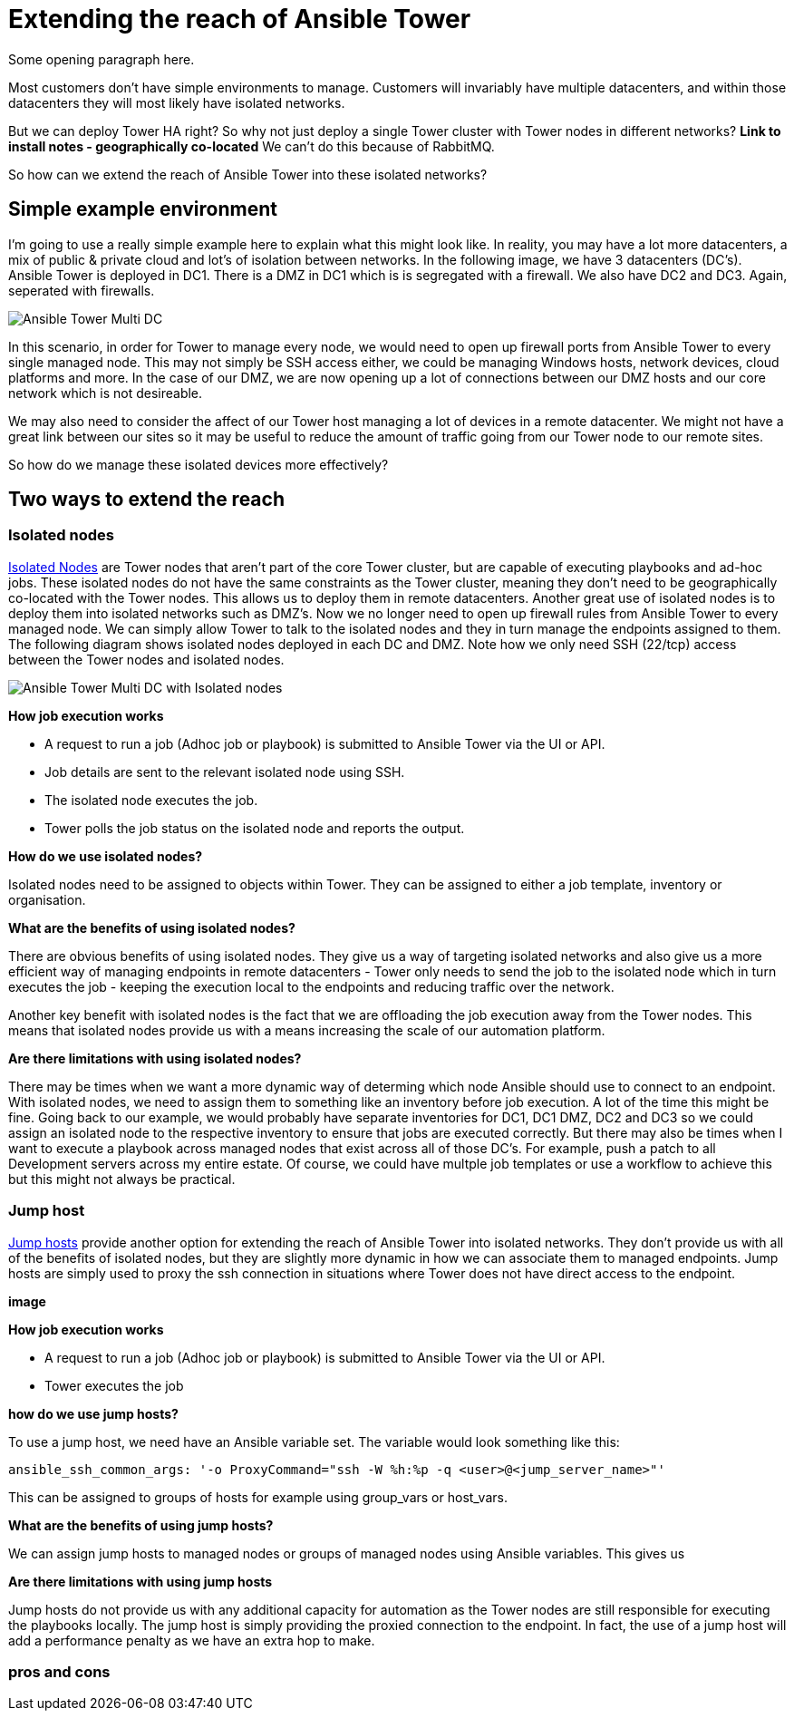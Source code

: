 = Extending the reach of Ansible Tower

Some opening paragraph here.

Most customers don't have simple environments to manage. Customers will invariably have multiple datacenters, and within those datacenters they will most likely have isolated networks. 

But we can deploy Tower HA right? So why not just deploy a single Tower cluster with Tower nodes in different networks? *Link to install notes - geographically co-located* We can't do this because of RabbitMQ.

So how can we extend the reach of Ansible Tower into these isolated networks?

== Simple example environment

I'm going to use a really simple example here to explain what this might look like. In reality, you may have a lot more datacenters, a mix of public & private cloud and lot's of isolation between networks. In the following image, we have 3 datacenters (DC's). Ansible Tower is deployed in DC1. There is a DMZ in DC1 which is is segregated with a firewall. We also have DC2 and DC3. Again, seperated with firewalls.

image::https://cloudautomation.pharriso.co.uk/images/Ansible Tower Multi DC.png[]

In this scenario, in order for Tower to manage every node, we would need to open up firewall ports from Ansible Tower to every single managed node. This may not simply be SSH access either, we could be managing Windows hosts, network devices, cloud platforms and more. In the case of our DMZ, we are now opening up a lot of connections between our DMZ hosts and our core network which is not desireable.

We may also need to consider the affect of our Tower host managing a lot of devices in a remote datacenter. We might not have a great link between our sites so it may be useful to reduce the amount of traffic going from our Tower node to our remote sites.

So how do we manage these isolated devices more effectively?

== Two ways to extend the reach

=== Isolated nodes 

https://docs.ansible.com/ansible-tower/latest/html/administration/clustering.html[Isolated Nodes] are Tower nodes that aren't part of the core Tower cluster, but are capable of executing playbooks and ad-hoc jobs. These isolated nodes do not have the same constraints as the Tower cluster, meaning they don't need to be geographically co-located with the Tower nodes. This allows us to deploy them in remote datacenters. Another great use of isolated nodes is to deploy them into isolated networks such as DMZ's. Now we no longer need to open up firewall rules from Ansible Tower to every managed node. We can simply allow Tower to talk to the isolated nodes and they in turn manage the endpoints assigned to them. The following diagram shows isolated nodes deployed in each DC and DMZ. Note how we only need SSH (22/tcp) access between the Tower nodes and isolated nodes.

image::https://cloudautomation.pharriso.co.uk/images/Ansible Tower Multi DC with Isolated nodes.png[]

*How job execution works*

* A request to run a job (Adhoc job or playbook) is submitted to Ansible Tower via the UI or API.
* Job details are sent to the relevant isolated node using SSH.
* The isolated node executes the job.
* Tower polls the job status on the isolated node and reports the output.

*How do we use isolated nodes?*

Isolated nodes need to be assigned to objects within Tower. They can be assigned to either a job template, inventory or organisation. 

*What are the benefits of using isolated nodes?*

There are obvious benefits of using isolated nodes. They give us a way of targeting isolated networks and also give us a more efficient way of managing endpoints in remote datacenters - Tower only needs to send the job to the isolated node which in turn executes the job - keeping the execution local to the endpoints and reducing traffic over the network.

Another key benefit with isolated nodes is the fact that we are offloading the job execution away from the Tower nodes. This means that isolated nodes provide us with a means increasing the scale of our automation platform.

*Are there limitations with using isolated nodes?*

There may be times when we want a more dynamic way of determing which node Ansible should use to connect to an endpoint. With isolated nodes, we need to assign them to something like an inventory before job execution. A lot of the time this might be fine. Going back to our example, we would probably have separate inventories for DC1, DC1 DMZ, DC2 and DC3 so we could assign an isolated node to the respective inventory to ensure that jobs are executed correctly. But there may also be times when I want to execute a playbook across managed nodes that exist across all of those DC's. For example, push a patch to all Development servers across my entire estate. Of course, we could have multple job templates or use a workflow to achieve this but this might not always be practical. 

=== Jump host

https://docs.ansible.com/ansible-tower/latest/html/administration/tipsandtricks.html[Jump hosts] provide another option for extending the reach of Ansible Tower into isolated networks. They don't provide us with all of the benefits of isolated nodes, but they are slightly more dynamic in how we can associate them to managed endpoints. Jump hosts are simply used to proxy the ssh connection in situations where Tower does not have direct access to the endpoint. 



*image*

*How job execution works*

* A request to run a job (Adhoc job or playbook) is submitted to Ansible Tower via the UI or API.
* Tower executes the job

*how do we use jump hosts?*

To use a jump host, we need have an Ansible variable set. The variable would look something like this:

[source]
....
ansible_ssh_common_args: '-o ProxyCommand="ssh -W %h:%p -q <user>@<jump_server_name>"'
....

This can be assigned to groups of hosts for example using group_vars or host_vars.

*What are the benefits of using jump hosts?*

We can assign jump hosts to managed nodes or groups of managed nodes using Ansible variables. This gives us 



*Are there limitations with using jump hosts*

Jump hosts do not provide us with any additional capacity for automation as the Tower nodes are still responsible for executing the playbooks locally. The jump host is simply providing the proxied connection to the endpoint. In fact, the use of a jump host will add a performance penalty as we have an extra hop to make.

=== pros and cons



